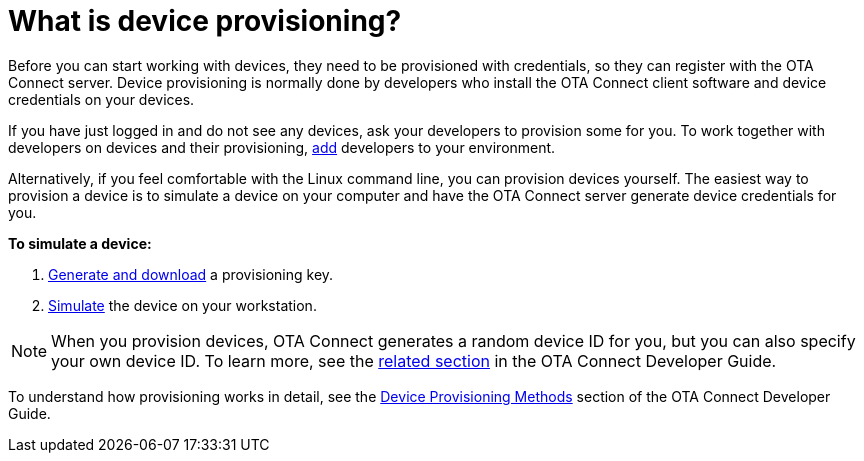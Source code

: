 = What is device provisioning?

Before you can start working with devices, they need to be provisioned with credentials, so they can register with the OTA Connect server. Device provisioning is normally done by developers who install the OTA Connect client software and device credentials on your devices.

If you have just logged in and do not see any devices, ask your developers to provision some for you. To work together with developers on devices and their provisioning, xref:manage-members.adoc[add] developers to your environment.

Alternatively, if you feel comfortable with the Linux command line, you can provision devices yourself. The easiest way to provision a device is to simulate a device on your computer and have the OTA Connect server generate device credentials for you.

*To simulate a device:*

1. xref:create-provisioning-key.adoc[Generate and download] a provisioning key.
2. xref:getstarted::simulate-device-workstation.adoc[Simulate] the device on your workstation.

NOTE: When you provision devices, OTA Connect generates a random device ID for you, but you can also specify your own device ID. To learn more, see the xref:ota-client::use-your-own-deviceid.adoc[related section] in the OTA Connect Developer Guide.

To understand how provisioning works in detail, see the xref:ota-client::client-provisioning-methods.adoc[Device Provisioning Methods] section of the OTA Connect Developer Guide.

// Note for client guide: Reprovisioning the same device wont override the old one, you need to delete the old one first.
